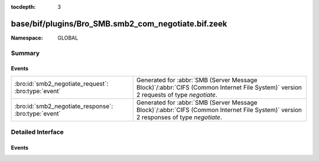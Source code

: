 :tocdepth: 3

base/bif/plugins/Bro_SMB.smb2_com_negotiate.bif.zeek
====================================================
.. bro:namespace:: GLOBAL


:Namespace: GLOBAL

Summary
~~~~~~~
Events
######
==================================================== ===========================================================================================
:bro:id:`smb2_negotiate_request`: :bro:type:`event`  Generated for :abbr:`SMB (Server Message Block)`/:abbr:`CIFS (Common Internet File System)`
                                                     version 2 requests of type *negotiate*.
:bro:id:`smb2_negotiate_response`: :bro:type:`event` Generated for :abbr:`SMB (Server Message Block)`/:abbr:`CIFS (Common Internet File System)`
                                                     version 2 responses of type *negotiate*.
==================================================== ===========================================================================================


Detailed Interface
~~~~~~~~~~~~~~~~~~
Events
######
.. bro:id:: smb2_negotiate_request

   :Type: :bro:type:`event` (c: :bro:type:`connection`, hdr: :bro:type:`SMB2::Header`, dialects: :bro:type:`index_vec`)

   Generated for :abbr:`SMB (Server Message Block)`/:abbr:`CIFS (Common Internet File System)`
   version 2 requests of type *negotiate*. This is used by the client to notify the server what
   dialects of the SMB2 Protocol the client understands.
   
   For more information, see MS-SMB2:2.2.3
   

   :c: The connection.
   

   :hdr: The parsed header of the :abbr:`SMB (Server Message Block)` version 2 message.
   

   :dialects: A vector of the client's supported dialects.
   
   .. bro:see:: smb2_message smb2_negotiate_response

.. bro:id:: smb2_negotiate_response

   :Type: :bro:type:`event` (c: :bro:type:`connection`, hdr: :bro:type:`SMB2::Header`, response: :bro:type:`SMB2::NegotiateResponse`)

   Generated for :abbr:`SMB (Server Message Block)`/:abbr:`CIFS (Common Internet File System)`
   version 2 responses of type *negotiate*. This is sent by the server to notify the client of
   the preferred common dialect.
   
   For more information, see MS-SMB2:2.2.4
   

   :c: The connection.
   

   :hdr: The parsed header of the :abbr:`SMB (Server Message Block)` version 2 message.
   

   :response: The negotiate response data structure.
   
   .. bro:see:: smb2_message smb2_negotiate_request


